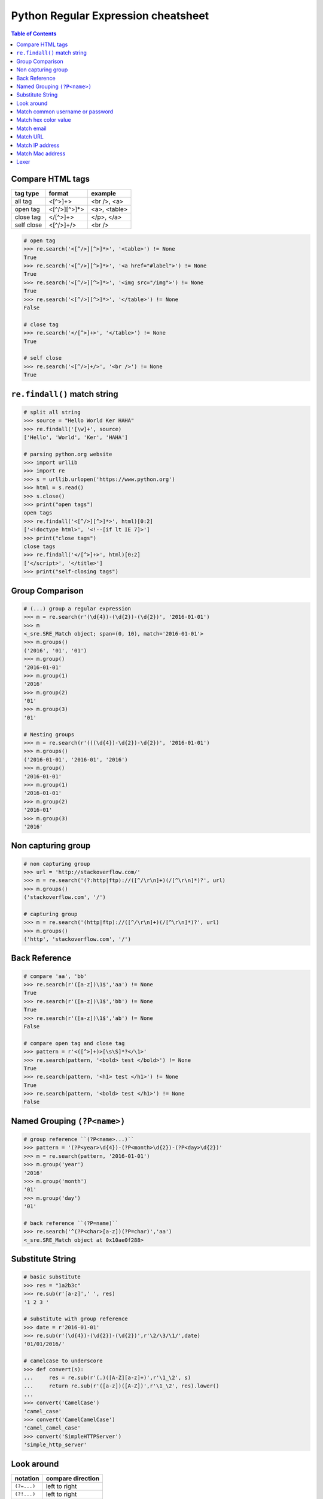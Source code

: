 ====================================
Python Regular Expression cheatsheet
====================================

.. contents:: Table of Contents
    :backlinks: none


Compare HTML tags
-----------------

+------------+--------------+--------------+
| tag type   | format       | example      |
+============+==============+==============+
| all tag    | <[^>]+>      | <br />, <a>  |
+------------+--------------+--------------+
| open tag   | <[^/>][^>]*> | <a>, <table> |
+------------+--------------+--------------+
| close tag  | </[^>]+>     | </p>, </a>   |
+------------+--------------+--------------+
| self close | <[^/>]+/>    | <br />       |
+------------+--------------+--------------+


.. code-block:: python

    # open tag
    >>> re.search('<[^/>][^>]*>', '<table>') != None
    True
    >>> re.search('<[^/>][^>]*>', '<a href="#label">') != None
    True
    >>> re.search('<[^/>][^>]*>', '<img src="/img">') != None
    True
    >>> re.search('<[^/>][^>]*>', '</table>') != None
    False

    # close tag
    >>> re.search('</[^>]+>', '</table>') != None
    True

    # self close
    >>> re.search('<[^/>]+/>', '<br />') != None
    True

``re.findall()`` match string 
-----------------------------

.. code-block:: python

    # split all string
    >>> source = "Hello World Ker HAHA"
    >>> re.findall('[\w]+', source)
    ['Hello', 'World', 'Ker', 'HAHA']

    # parsing python.org website
    >>> import urllib
    >>> import re
    >>> s = urllib.urlopen('https://www.python.org')
    >>> html = s.read()
    >>> s.close()
    >>> print("open tags")
    open tags
    >>> re.findall('<[^/>][^>]*>', html)[0:2]
    ['<!doctype html>', '<!--[if lt IE 7]>']
    >>> print("close tags")
    close tags
    >>> re.findall('</[^>]+>', html)[0:2]
    ['</script>', '</title>']
    >>> print("self-closing tags")

Group Comparison
----------------

.. code-block:: python

    # (...) group a regular expression
    >>> m = re.search(r'(\d{4})-(\d{2})-(\d{2})', '2016-01-01')
    >>> m
    <_sre.SRE_Match object; span=(0, 10), match='2016-01-01'>
    >>> m.groups()
    ('2016', '01', '01')
    >>> m.group()
    '2016-01-01'
    >>> m.group(1)
    '2016'
    >>> m.group(2)
    '01'
    >>> m.group(3)
    '01'

    # Nesting groups
    >>> m = re.search(r'(((\d{4})-\d{2})-\d{2})', '2016-01-01')
    >>> m.groups()
    ('2016-01-01', '2016-01', '2016')
    >>> m.group()
    '2016-01-01'
    >>> m.group(1)
    '2016-01-01'
    >>> m.group(2)
    '2016-01'
    >>> m.group(3)
    '2016'

Non capturing group
---------------------

.. code-block:: python

    # non capturing group
    >>> url = 'http://stackoverflow.com/'
    >>> m = re.search('(?:http|ftp)://([^/\r\n]+)(/[^\r\n]*)?', url)
    >>> m.groups()
    ('stackoverflow.com', '/')

    # capturing group
    >>> m = re.search('(http|ftp)://([^/\r\n]+)(/[^\r\n]*)?', url)
    >>> m.groups()
    ('http', 'stackoverflow.com', '/')


Back Reference
--------------

.. code-block:: python

    # compare 'aa', 'bb'
    >>> re.search(r'([a-z])\1$','aa') != None
    True
    >>> re.search(r'([a-z])\1$','bb') != None
    True
    >>> re.search(r'([a-z])\1$','ab') != None
    False

    # compare open tag and close tag
    >>> pattern = r'<([^>]+)>[\s\S]*?</\1>'
    >>> re.search(pattern, '<bold> test </bold>') != None
    True
    >>> re.search(pattern, '<h1> test </h1>') != None
    True
    >>> re.search(pattern, '<bold> test </h1>') != None
    False


Named Grouping ``(?P<name>)``
-----------------------------

.. code-block:: python

    # group reference ``(?P<name>...)``
    >>> pattern = '(?P<year>\d{4})-(?P<month>\d{2})-(?P<day>\d{2})'
    >>> m = re.search(pattern, '2016-01-01')
    >>> m.group('year')
    '2016'
    >>> m.group('month')
    '01'
    >>> m.group('day')
    '01'

    # back reference ``(?P=name)``
    >>> re.search('^(?P<char>[a-z])(?P=char)','aa')
    <_sre.SRE_Match object at 0x10ae0f288>


Substitute String
-----------------

.. code-block:: python

    # basic substitute
    >>> res = "1a2b3c"
    >>> re.sub(r'[a-z]',' ', res)
    '1 2 3 '

    # substitute with group reference
    >>> date = r'2016-01-01'
    >>> re.sub(r'(\d{4})-(\d{2})-(\d{2})',r'\2/\3/\1/',date)
    '01/01/2016/'    

    # camelcase to underscore
    >>> def convert(s):
    ...     res = re.sub(r'(.)([A-Z][a-z]+)',r'\1_\2', s)
    ...     return re.sub(r'([a-z])([A-Z])',r'\1_\2', res).lower()
    ... 
    >>> convert('CamelCase')
    'camel_case'
    >>> convert('CamelCamelCase')
    'camel_camel_case'
    >>> convert('SimpleHTTPServer')
    'simple_http_server'

Look around
-----------

+---------------+---------------------+
|   notation    |  compare direction  |
+===============+=====================+
| ``(?=...)``   |   left to right     |
+---------------+---------------------+
| ``(?!...)``   |   left to right     |
+---------------+---------------------+
| ``(?<=...)``  |   right to left     |
+---------------+---------------------+
| ``(?!<...)``  |   right to left     |
+---------------+---------------------+

.. code-block:: python

    # basic
    >>> re.sub('(?=\d{3})', ' ', '12345')
    ' 1 2 345'
    >>> re.sub('(?!\d{3})', ' ', '12345')
    '123 4 5 '
    >>> re.sub('(?<=\d{3})', ' ', '12345')
    '123 4 5 '
    >>> re.sub('(?<!\d{3})', ' ', '12345')
    ' 1 2 345'


Match common username or password
-----------------------------------

.. code-block:: python

    >>> re.match('^[a-zA-Z0-9-_]{3,16}$', 'Foo') is not None
    True
    >>> re.match('^\w|[-_]{3,16}$', 'Foo') is not None
    True

Match hex color value
----------------------

.. code-block:: python

    >>> re.match('^#?([a-f0-9]{6}|[a-f0-9]{3})$', '#ffffff')
    <_sre.SRE_Match object at 0x10886f6c0>
    >>> re.match('^#?([a-f0-9]{6}|[a-f0-9]{3})$', '#fffffh')
    <_sre.SRE_Match object at 0x10886f288>


Match email
------------

.. code-block:: python

    >>> re.match('^([a-z0-9_\.-]+)@([\da-z\.-]+)\.([a-z\.]{2,6})$',
    ...          'hello.world@example.com')
    <_sre.SRE_Match object at 0x1087a4d40>

    # or

    >>> exp = re.compile(r'''^([a-zA-Z0-9._%-]+@
    ...                   [a-zA-Z0-9.-]+
                          \.[a-zA-Z]{2,4})*$''', re.X)
    >>> exp.match('hello.world@example.hello.com')
    <_sre.SRE_Match object at 0x1083efd50>
    >>> exp.match('hello%world@example.hello.com')
    <_sre.SRE_Match object at 0x1083efeb8>

Match URL
----------

.. code-block:: python

    >>> exp = re.compile(r'''^(https?:\/\/)? # match http or https
    ...             ([\da-z\.-]+)            # match domain
    ...             \.([a-z\.]{2,6})         # match domain
    ...             ([\/\w \.-]*)\/?$        # match api or file
    ...             ''', re.X)
    >>> 
    >>> exp.match('www.google.com')
    <_sre.SRE_Match object at 0x10f01ddf8>
    >>> exp.match('http://www.example')
    <_sre.SRE_Match object at 0x10f01dd50>
    >>> exp.match('http://www.example/file.html')
    <_sre.SRE_Match object at 0x10f01ddf8>
    >>> exp.match('http://www.example/file!.html')


Match IP address
----------------

+----------------+-----------------------+
| notation       | description           |
+----------------+-----------------------+
| (?:...)        | Don't capture group   |
+----------------+-----------------------+
| 25[0-5]        | Match 251-255 pattern |
+----------------+-----------------------+
| 2[0-4][0-9]    | Match 200-249 pattern |
+----------------+-----------------------+
| [1]?[0-9][0-9] | Match 0-199   pattern |
+----------------+-----------------------+

.. code-block:: python

    >>> exp = re.compile(r'''^(?:(?:25[0-5]
    ...                      |2[0-4][0-9]
    ...                      |[1]?[0-9][0-9]?)\.){3}
    ...                      (?:25[0-5]
    ...                      |2[0-4][0-9]
    ...                      |[1]?[0-9][0-9]?)$''', re.X)
    >>> exp.match('192.168.1.1')
    <_sre.SRE_Match object at 0x108f47ac0>
    >>> exp.match('255.255.255.0')
    <_sre.SRE_Match object at 0x108f47b28>
    >>> exp.match('172.17.0.5')
    <_sre.SRE_Match object at 0x108f47ac0>
    >>> exp.match('256.0.0.0') is None
    True

Match Mac address
------------------

.. code-block:: python

    >>> import random
    >>> mac = [random.randint(0x00, 0x7f),
    ...        random.randint(0x00, 0x7f),
    ...        random.randint(0x00, 0x7f),
    ...        random.randint(0x00, 0x7f),
    ...        random.randint(0x00, 0x7f),
    ...        random.randint(0x00, 0x7f)]
    >>> mac = ':'.join(map(lambda x: "%02x" % x, mac))
    >>> mac
    '3c:38:51:05:03:1e'
    >>> exp = re.compile(r'''[0-9a-f]{2}([:])
    ...                      [0-9a-f]{2}
    ...                      (\1[0-9a-f]{2}){4}$''', re.X)
    >>> exp.match(mac) is not None
    True


Lexer
------

.. code-block:: python

    >>> import re
    >>> from collections import namedtuple
    >>> tokens = [r'(?P<NUMBER>\d+)',
    ...           r'(?P<PLUS>\+)',
    ...           r'(?P<MINUS>-)',
    ...           r'(?P<TIMES>\*)',
    ...           r'(?P<DIVIDE>/)',
    ...           r'(?P<WS>\s+)']
    >>> lex = re.compile('|'.join(tokens))
    >>> Token = namedtuple('Token', ['type', 'value'])
    >>> def tokenize(text):
    ...     scan = lex.scanner(text)
    ...     return (Token(m.lastgroup, m.group())
    ...         for m in iter(scan.match, None) if m.lastgroup != 'WS')
    ...
    >>> for _t in tokenize('9 + 5 * 2 - 7'):
    ...     print(_t)
    ...
    Token(type='NUMBER', value='9')
    Token(type='PLUS', value='+')
    Token(type='NUMBER', value='5')
    Token(type='TIMES', value='*')
    Token(type='NUMBER', value='2')
    Token(type='MINUS', value='-')
    Token(type='NUMBER', value='7')
